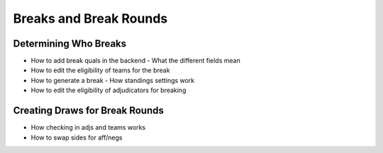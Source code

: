 =========================
Breaks and Break Rounds
=========================

Determining Who Breaks
======================

- How to add break quals in the backend
  - What the different fields mean
- How to edit the eligibility of teams for the break
- How to generate a break
  - How standings settings work
- How to edit the eligibility of adjudicators for breaking

Creating Draws for Break Rounds
===============================

- How checking in adjs and teams works
- How to swap sides for aff/negs